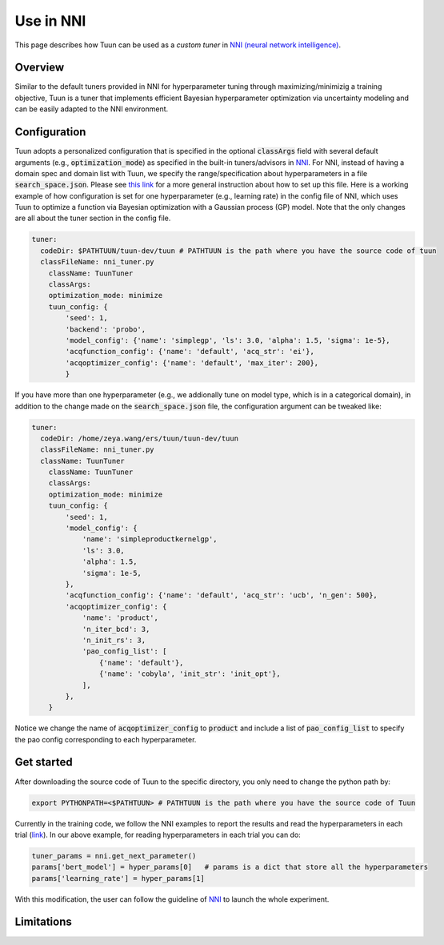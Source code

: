 Use in NNI
==========

This page describes how Tuun can be used as a *custom tuner* in `NNI (neural network
intelligence) <https://github.com/microsoft/nni>`_.

***************
Overview
***************

Similar to the default tuners provided in NNI for hyperparameter tuning through maximizing/minimizig a training objective, Tuun is a tuner that implements efficient Bayesian hyperparameter optimization via uncertainty modeling and can be easily adapted to the NNI environment.

***************
Configuration
***************

Tuun adopts a personalized configuration that is specified in the optional :code:`classArgs` field with several default arguments (e.g., :code:`optimization_mode`) as specified in the built-in tuners/advisors in `NNI <https://nni.readthedocs.io/en/latest/Overview.html>`_. For NNI, instead of having a domain spec and domain list with Tuun, we specify the range/specification about hyperparameters in a file :code:`search_space.json`. Please see `this link <https://nni.readthedocs.io/en/stable/Tutorial/SearchSpaceSpec.html>`_ for a more general instruction about how to set up this file.
Here is a working example of how configuration is set for one hyperparameter (e.g., learning rate) in the config file of NNI, which uses Tuun to optimize a function via Bayesian optimization with a Gaussian process (GP) model. Note that the only changes are all about the tuner section in the config file. 

.. code-block:: yaml

    tuner:
      codeDir: $PATHTUUN/tuun-dev/tuun # PATHTUUN is the path where you have the source code of tuun
      classFileName: nni_tuner.py
        className: TuunTuner
        classArgs:
        optimization_mode: minimize
        tuun_config: {
            'seed': 1,
            'backend': 'probo',
            'model_config': {'name': 'simplegp', 'ls': 3.0, 'alpha': 1.5, 'sigma': 1e-5},
            'acqfunction_config': {'name': 'default', 'acq_str': 'ei'},
            'acqoptimizer_config': {'name': 'default', 'max_iter': 200},
            } 


If you have more than one hyperparameter (e.g., we addionally tune on model type, which is in a categorical domain), in addition to the change made on the :code:`search_space.json` file, the configuration argument can be tweaked like:

.. code-block:: yaml

    tuner:
      codeDir: /home/zeya.wang/ers/tuun/tuun-dev/tuun
      classFileName: nni_tuner.py
      className: TuunTuner
        className: TuunTuner
        classArgs:
        optimization_mode: minimize
        tuun_config: {
            'seed': 1,
            'model_config': {
                'name': 'simpleproductkernelgp',
                'ls': 3.0,
                'alpha': 1.5,
                'sigma': 1e-5,
            },
            'acqfunction_config': {'name': 'default', 'acq_str': 'ucb', 'n_gen': 500},
            'acqoptimizer_config': {
                'name': 'product',
                'n_iter_bcd': 3,
                'n_init_rs': 3,
                'pao_config_list': [
                    {'name': 'default'},
                    {'name': 'cobyla', 'init_str': 'init_opt'},
                ],
            },
        } 

Notice we change the name of :code:`acqoptimizer_config` to :code:`product` and include a list of :code:`pao_config_list` to specify the pao config corresponding to each hyperparameter. 

***************
Get started
***************

After downloading the source code of Tuun to the specific directory, you only need to change the python path by:

.. code-block:: console

    export PYTHONPATH=<$PATHTUUN> # PATHTUUN is the path where you have the source code of Tuun 


Currently in the training code, we follow the NNI examples to report the results and read the hyperparameters in each trial (`link <https://nni.readthedocs.io/en/stable/TrialExample/Trials.html>`_). In our above example, for reading hyperparameters in each trial you can do:

.. code-block:: python

    tuner_params = nni.get_next_parameter()
    params['bert_model'] = hyper_params[0]   # params is a dict that store all the hyperparameters
    params['learning_rate'] = hyper_params[1]


With this modification, the user can follow the guideline of `NNI <https://nni.readthedocs.io/en/stable/Tutorial/QuickStart.html>`_ to launch the whole experiment.

***************
Limitations
***************

